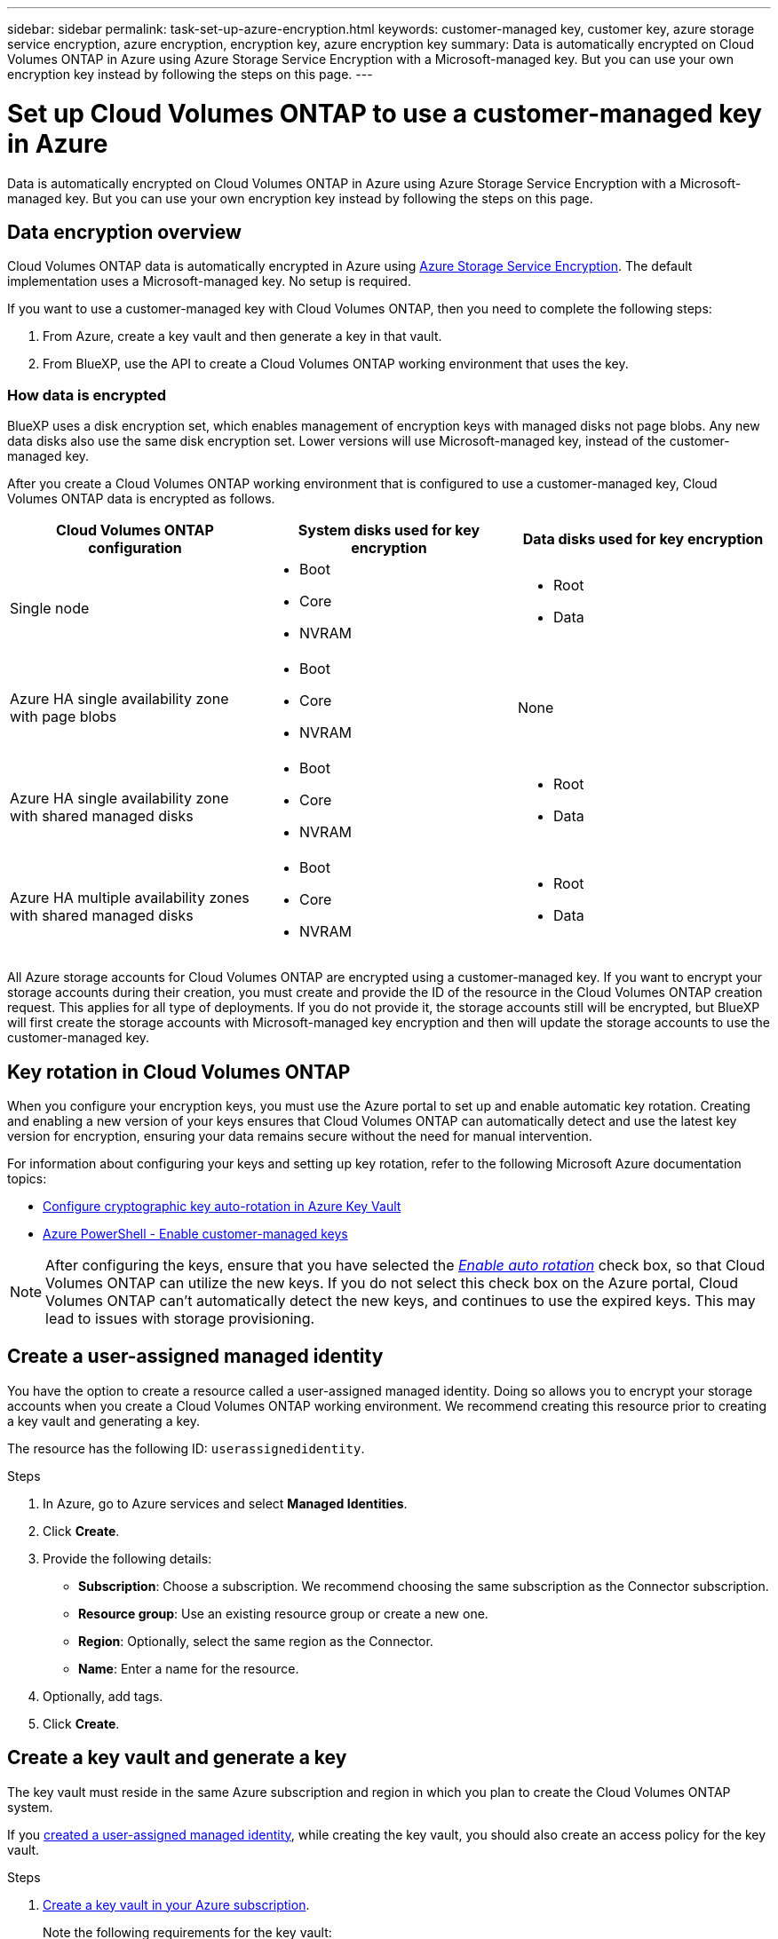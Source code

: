 ---
sidebar: sidebar
permalink: task-set-up-azure-encryption.html
keywords: customer-managed key, customer key, azure storage service encryption, azure encryption, encryption key, azure encryption key
summary: Data is automatically encrypted on Cloud Volumes ONTAP in Azure using Azure Storage Service Encryption with a Microsoft-managed key. But you can use your own encryption key instead by following the steps on this page.
---

= Set up Cloud Volumes ONTAP to use a customer-managed key in Azure
:hardbreaks:
:nofooter:
:icons: font
:linkattrs:
:imagesdir: ./media/

[.lead]
Data is automatically encrypted on Cloud Volumes ONTAP in Azure using Azure Storage Service Encryption with a Microsoft-managed key. But you can use your own encryption key instead by following the steps on this page.

== Data encryption overview

Cloud Volumes ONTAP data is automatically encrypted in Azure using https://learn.microsoft.com/en-us/azure/security/fundamentals/encryption-overview[Azure Storage Service Encryption^]. The default implementation uses a Microsoft-managed key. No setup is required.

If you want to use a customer-managed key with Cloud Volumes ONTAP, then you need to complete the following steps:

. From Azure, create a key vault and then generate a key in that vault.
. From BlueXP, use the API to create a Cloud Volumes ONTAP working environment that uses the key.

=== How data is encrypted

BlueXP uses a disk encryption set, which enables management of encryption keys with managed disks not page blobs. Any new data disks also use the same disk encryption set. Lower versions will use Microsoft-managed key, instead of the customer-managed key.

After you create a Cloud Volumes ONTAP working environment that is configured to use a customer-managed key, Cloud Volumes ONTAP data is encrypted as follows.

[cols="2a,2a,2a" options="header"]
|===
| Cloud Volumes ONTAP configuration
| System disks used for key encryption
| Data disks used for key encryption

| Single node
| * Boot
* Core
* NVRAM
| * Root
* Data

| Azure HA single availability zone with page blobs
| * Boot
* Core
* NVRAM
| None

| Azure HA single availability zone with shared managed disks
| * Boot
* Core
* NVRAM
| * Root
* Data

| Azure HA multiple availability zones with shared managed disks
| * Boot
* Core
* NVRAM
| * Root
* Data
|===

All Azure storage accounts for Cloud Volumes ONTAP are encrypted using a customer-managed key. If you want to encrypt your storage accounts during their creation, you must create and provide the ID of the resource in the Cloud Volumes ONTAP creation request. This applies for all type of deployments. If you do not provide it, the storage accounts still will be encrypted, but BlueXP will first create the storage accounts with Microsoft-managed key encryption and then will update the storage accounts to use the customer-managed key.

== Key rotation in Cloud Volumes ONTAP

When you configure your encryption keys, you must use the Azure portal to set up and enable automatic key rotation. Creating and enabling a new version of your keys ensures that Cloud Volumes ONTAP can automatically detect and use the latest key version for encryption, ensuring your data remains secure without the need for manual intervention.

For information about configuring your keys and setting up key rotation, refer to the following Microsoft Azure documentation topics:

* https://learn.microsoft.com/en-us/azure/key-vault/keys/how-to-configure-key-rotation[Configure cryptographic key auto-rotation in Azure Key Vault^]
* https://learn.microsoft.com/en-us/azure/virtual-machines/windows/disks-enable-customer-managed-keys-powershell#set-up-an-azure-key-vault-and-diskencryptionset-with-automatic-key-rotation-preview[Azure PowerShell - Enable customer-managed keys^]

[NOTE]
After configuring the keys, ensure that you have selected the https://learn.microsoft.com/en-us/azure/key-vault/keys/how-to-configure-key-rotation#key-rotation-policy[_Enable auto rotation_^] check box, so that Cloud Volumes ONTAP can utilize the new keys. If you do not select this check box on the Azure portal, Cloud Volumes ONTAP can't automatically detect the new keys, and continues to use the expired keys. This may lead to issues with storage provisioning.


== Create a user-assigned managed identity
You have the option to create a resource called a user-assigned managed identity. Doing so allows you to encrypt your storage accounts when you create a Cloud Volumes ONTAP working environment. We recommend creating this resource prior to creating a key vault and generating a key.

The resource has the following ID: `userassignedidentity`.

.Steps
. In Azure, go to Azure services and select *Managed Identities*.

. Click *Create*.

. Provide the following details:
+
* *Subscription*: Choose a subscription. We recommend choosing the same subscription as the Connector subscription.
* *Resource group*: Use an existing resource group or create a new one.
* *Region*: Optionally, select the same region as the Connector.
* *Name*: Enter a name for the resource.

. Optionally, add tags.

. Click *Create*.

== Create a key vault and generate a key

The key vault must reside in the same Azure subscription and region in which you plan to create the Cloud Volumes ONTAP system.

If you <<Create a user-assigned managed identity,created a user-assigned managed identity>>, while creating the key vault, you should also create an access policy for the key vault.

.Steps

. https://docs.microsoft.com/en-us/azure/key-vault/general/quick-create-portal[Create a key vault in your Azure subscription^].
+
Note the following requirements for the key vault:
+
* The key vault must reside in the same region as the Cloud Volumes ONTAP system.
* The following options should be enabled:
** *Soft-delete* (this option is enabled by default, but must _not_ be disabled)
** *Purge protection*
** *Azure Disk Encryption for volume encryption* (for single node systems, HA pairs in multiple zones, and HA single AZ deployments)
+
NOTE: Usage of Azure customer-managed encryption keys is contingent upon having Azure Disk encryption enabled for the key vault.
* The following option should be enabled if you created a user-assigned managed identity:
** *Vault access policy*
. If you selected Vault access policy, click Create to create an access policy for the key vault. If not, skip to step 3.
.. Select the following permissions:
+
* get
* list
* decrypt
* encrypt
* unwrap key
* wrap key
* verify
* sign
.. Select the user-assigned managed identity (resource) as the principal.
.. Review and create the access policy.
. https://docs.microsoft.com/en-us/azure/key-vault/keys/quick-create-portal#add-a-key-to-key-vault[Generate a key in the key vault^].
+
Note the following requirements for the key:
+
* The key type must be *RSA*.
* The recommended RSA key size is *2048*, but other sizes are supported.

== Create a working environment that uses the encryption key

After you create the key vault and generate an encryption key, you can create a new Cloud Volumes ONTAP system that is configured to use the key. These steps are supported by using the BlueXP API.

.Required permissions

If you want to use a customer-managed key with a single node Cloud Volumes ONTAP system, ensure that the BlueXP Connector has the following permissions:

[source,json]
"Microsoft.Compute/diskEncryptionSets/read",
"Microsoft.Compute/diskEncryptionSets/write",
"Microsoft.Compute/diskEncryptionSets/delete"
"Microsoft.KeyVault/vaults/deploy/action",
"Microsoft.KeyVault/vaults/read",
"Microsoft.KeyVault/vaults/accessPolicies/write",
"Microsoft.ManagedIdentity/userAssignedIdentities/assign/action"

https://docs.netapp.com/us-en/bluexp-setup-admin/reference-permissions-azure.html[View the latest list of permissions^]

.Steps

. Obtain the list of key vaults in your Azure subscription by using the following BlueXP API call.
+
For an HA pair: `GET /azure/ha/metadata/vaults`
+
For single node: `GET /azure/vsa/metadata/vaults`
+
Make note of the *name* and *resourceGroup*. You'll need to specify those values in the next step.
+
https://docs.netapp.com/us-en/bluexp-automation/cm/api_ref_resources.html#azure-hametadata[Learn more about this API call^].

. Obtain the list of keys within the vault by using the following BlueXP API call.
+
For an HA pair: `GET /azure/ha/metadata/keys-vault`
+
For single node: `GET /azure/vsa/metadata/keys-vault`
+
Make note of the *keyName*. You'll need to specify that value (along with the vault name) in the next step.
+
https://docs.netapp.com/us-en/bluexp-automation/cm/api_ref_resources.html#azure-hametadata[Learn more about this API call^].

. Create a Cloud Volumes ONTAP system by using the following BlueXP API call.

.. For an HA pair:
+
`POST /azure/ha/working-environments`
+
The request body must include the following fields:
+
[source, json, indent=0]
"azureEncryptionParameters": {
              "key": "keyName",
              "vaultName": "vaultName"
}
+
NOTE: Include the `"userAssignedIdentity": " userAssignedIdentityId"` field if you created this resource to be used for storage account encryption.
+
https://docs.netapp.com/us-en/bluexp-automation/cm/api_ref_resources.html#azure-haworking-environments[Learn more about this API call^].

.. For a single node system:
+
`POST /azure/vsa/working-environments`
+
The request body must include the following fields:
+
[source, json]
"azureEncryptionParameters": {
              "key": "keyName",
              "vaultName": "vaultName"
}
+
NOTE: Include the `"userAssignedIdentity": " userAssignedIdentityId"` field if you created this resource to be used for storage account encryption.
+
https://docs.netapp.com/us-en/bluexp-automation/cm/api_ref_resources.html#azure-vsaworking-environments[Learn more about this API call^].

.Result

You have a new Cloud Volumes ONTAP system that is configured to use your customer-managed key for data encryption.
